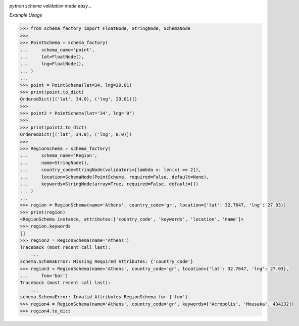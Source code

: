 .. image:: assets/logo.png

*python schema validation made easy...*


.. image:: https://travis-ci.org/agile4you/SchemaFactory.svg?branch=master
    :target: https://travis-ci.org/agile4you/SchemaFactory

.. image:: https://coveralls.io/repos/github/agile4you/SchemaFactory/badge.svg?branch=master
    :target: https://coveralls.io/github/agile4you/SchemaFactory?branch=master


*Example Usage*

.. code:: python

        >>> from schema_factory import FloatNode, StringNode, SchemaNode
        >>>
        >>> PointSchema = schema_factory(
        ...     schema_name='point',
        ...     lat=FloatNode(),
        ...     lng=FloatNode(),
        ... )
        ...
        >>> point = PointSchema(lat=34, lng=29.01)
        >>> print(point.to_dict)
        OrderedDict([('lat', 34.0), ('lng', 29.01)])
        >>>
        >>> point2 = PointSchema(lat='34', lng='0')
        >>>
        >>> print(point2.to_dict)
        OrderedDict([('lat', 34.0), ('lng', 0.0)])
        >>>
        >>> RegionSchema = schema_factory(
        ...     schema_name='Region',
        ...     name=StringNode(),
        ...     country_code=StringNode(validators=[lambda x: len(x) == 2]),
        ...     location=SchemaNode(PointSchema, required=False, default=None),
        ...     keywords=StringNode(array=True, required=False, default=[])
        ... )
        ...
        >>> region = RegionSchema(name='Athens', country_code='gr', location={'lat': 32.7647, 'lng': 27.03})
        >>> print(region)
        <RegionSchema instance, attributes:['country_code', 'keywords', 'location', 'name']>
        >>> region.keywords
        []
        >>> region2 = RegionSchema(name='Athens')
        Traceback (most recent call last):
            ...
        schema.SchemaError: Missing Required Attributes: {'country_code'}
        >>> region3 = RegionSchema(name='Athens', country_code='gr', location={'lat': 32.7647, 'lng': 27.03},
        ...     foo='bar')
        Traceback (most recent call last):
            ...
        schema.SchemaError: Invalid Attributes RegionSchema for {'foo'}.
        >>> region4 = RegionSchema(name='Athens', country_code='gr', keywords=['Acropolis', 'Mousaka', 434132])
        >>> region4.to_dict
